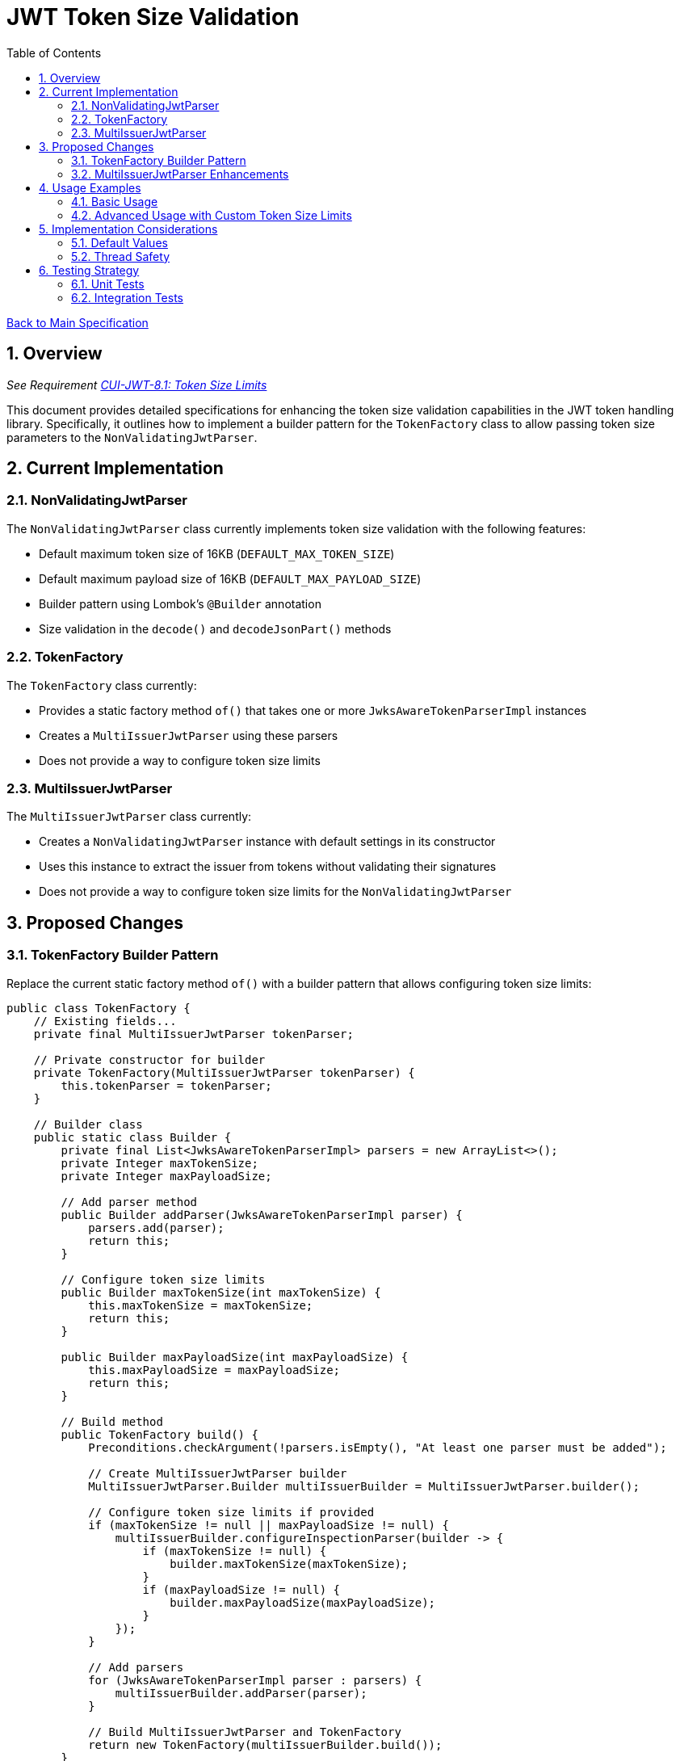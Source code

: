 = JWT Token Size Validation
:toc:
:toclevels: 3
:toc-title: Table of Contents
:sectnums:

link:../Specification.adoc[Back to Main Specification]

== Overview
_See Requirement link:../Requirements.adoc#CUI-JWT-8.1[CUI-JWT-8.1: Token Size Limits]_

This document provides detailed specifications for enhancing the token size validation capabilities in the JWT token handling library. Specifically, it outlines how to implement a builder pattern for the `TokenFactory` class to allow passing token size parameters to the `NonValidatingJwtParser`.

== Current Implementation

=== NonValidatingJwtParser

The `NonValidatingJwtParser` class currently implements token size validation with the following features:

* Default maximum token size of 16KB (`DEFAULT_MAX_TOKEN_SIZE`)
* Default maximum payload size of 16KB (`DEFAULT_MAX_PAYLOAD_SIZE`)
* Builder pattern using Lombok's `@Builder` annotation
* Size validation in the `decode()` and `decodeJsonPart()` methods

=== TokenFactory

The `TokenFactory` class currently:

* Provides a static factory method `of()` that takes one or more `JwksAwareTokenParserImpl` instances
* Creates a `MultiIssuerJwtParser` using these parsers
* Does not provide a way to configure token size limits

=== MultiIssuerJwtParser

The `MultiIssuerJwtParser` class currently:

* Creates a `NonValidatingJwtParser` instance with default settings in its constructor
* Uses this instance to extract the issuer from tokens without validating their signatures
* Does not provide a way to configure token size limits for the `NonValidatingJwtParser`

== Proposed Changes

=== TokenFactory Builder Pattern

Replace the current static factory method `of()` with a builder pattern that allows configuring token size limits:

[source,java]
----
public class TokenFactory {
    // Existing fields...
    private final MultiIssuerJwtParser tokenParser;

    // Private constructor for builder
    private TokenFactory(MultiIssuerJwtParser tokenParser) {
        this.tokenParser = tokenParser;
    }

    // Builder class
    public static class Builder {
        private final List<JwksAwareTokenParserImpl> parsers = new ArrayList<>();
        private Integer maxTokenSize;
        private Integer maxPayloadSize;

        // Add parser method
        public Builder addParser(JwksAwareTokenParserImpl parser) {
            parsers.add(parser);
            return this;
        }

        // Configure token size limits
        public Builder maxTokenSize(int maxTokenSize) {
            this.maxTokenSize = maxTokenSize;
            return this;
        }

        public Builder maxPayloadSize(int maxPayloadSize) {
            this.maxPayloadSize = maxPayloadSize;
            return this;
        }

        // Build method
        public TokenFactory build() {
            Preconditions.checkArgument(!parsers.isEmpty(), "At least one parser must be added");

            // Create MultiIssuerJwtParser builder
            MultiIssuerJwtParser.Builder multiIssuerBuilder = MultiIssuerJwtParser.builder();

            // Configure token size limits if provided
            if (maxTokenSize != null || maxPayloadSize != null) {
                multiIssuerBuilder.configureInspectionParser(builder -> {
                    if (maxTokenSize != null) {
                        builder.maxTokenSize(maxTokenSize);
                    }
                    if (maxPayloadSize != null) {
                        builder.maxPayloadSize(maxPayloadSize);
                    }
                });
            }

            // Add parsers
            for (JwksAwareTokenParserImpl parser : parsers) {
                multiIssuerBuilder.addParser(parser);
            }

            // Build MultiIssuerJwtParser and TokenFactory
            return new TokenFactory(multiIssuerBuilder.build());
        }
    }

    // Static method to create builder
    public static Builder builder() {
        return new Builder();
    }

    // Factory method for simple creation
    public static TokenFactory of(JwksAwareTokenParserImpl... tokenParser) {
        Builder builder = builder();
        for (JwksAwareTokenParserImpl parser : tokenParser) {
            builder.addParser(parser);
        }
        return builder.build();
    }

    // Existing methods...
}
----

=== MultiIssuerJwtParser Enhancements

Enhance the `MultiIssuerJwtParser.Builder` class to allow configuring the `NonValidatingJwtParser`:

[source,java]
----
public class MultiIssuerJwtParser {
    // Existing fields...

    public static class Builder {
        private final Map<String, JwtParser> issuerToParser = new HashMap<>();
        private Consumer<NonValidatingJwtParser.NonValidatingJwtParserBuilder> inspectionParserConfigurator;

        // Existing methods...

        /**
         * Configures the inspection parser used for extracting issuer information.
         *
         * @param configurator a consumer that configures the NonValidatingJwtParser builder
         * @return this builder instance
         */
        public Builder configureInspectionParser(
                Consumer<NonValidatingJwtParser.NonValidatingJwtParserBuilder> configurator) {
            this.inspectionParserConfigurator = configurator;
            return this;
        }

        /**
         * Builds the {@link MultiIssuerJwtParser}
         *
         * @return a new instance of {@link MultiIssuerJwtParser}
         */
        public MultiIssuerJwtParser build() {
            return new MultiIssuerJwtParser(issuerToParser, inspectionParserConfigurator);
        }
    }

    // Updated constructor
    public MultiIssuerJwtParser(
            @NonNull Map<String, JwtParser> issuerToParser,
            Consumer<NonValidatingJwtParser.NonValidatingJwtParserBuilder> inspectionParserConfigurator) {
        this.issuerToParser = new HashMap<>(issuerToParser);

        // Create the inspection parser with custom configuration if provided
        NonValidatingJwtParser.NonValidatingJwtParserBuilder builder = NonValidatingJwtParser.builder();
        if (inspectionParserConfigurator != null) {
            inspectionParserConfigurator.accept(builder);
        }
        this.inspectionParser = builder.build();

        LOGGER.debug("Initialized MultiIssuerJwtParser with %s parser(s)", issuerToParser.size());
    }

    // Existing methods...
}
----

== Usage Examples

=== Basic Usage

[source,java]
----
// Create TokenFactory with default token size limits
TokenFactory factory = TokenFactory.of(parser1, parser2);
----

=== Advanced Usage with Custom Token Size Limits

[source,java]
----
// Create TokenFactory with custom token size limits
TokenFactory factory = TokenFactory.builder()
    .addParser(parser1)
    .addParser(parser2)
    .maxTokenSize(8 * 1024)  // 8KB
    .maxPayloadSize(4 * 1024)  // 4KB
    .build();
----

== Implementation Considerations


=== Default Values

The default values should remain in the `NonValidatingJwtParser` class:

* `DEFAULT_MAX_TOKEN_SIZE = 16 * 1024` (16KB)
* `DEFAULT_MAX_PAYLOAD_SIZE = 16 * 1024` (16KB)

=== Thread Safety

The implementation must maintain thread safety:

* `TokenFactory` should be immutable after construction
* `MultiIssuerJwtParser` should be immutable after construction
* `NonValidatingJwtParser` should be immutable after construction

== Testing Strategy

=== Unit Tests

Unit tests should verify:

1. Default token size limits are used when not explicitly configured
2. Custom token size limits are correctly passed to `NonValidatingJwtParser`
3. Token validation fails when token size exceeds the configured limit
4. Payload validation fails when payload size exceeds the configured limit

=== Integration Tests

Integration tests should verify:

1. End-to-end token validation with custom size limits
2. Proper error handling and logging when size limits are exceeded
